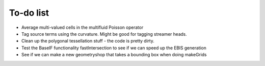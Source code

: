 .. _Chap:Todo

To-do list
-------------

* Average multi-valued cells in the multifluid Poisson operator
* Tag source terms using the curvature. Might be good for tagging streamer heads. 
* Clean up the polygonal tessellation stuff - the code is pretty dirty. 
* Test the BaseIF functionality fastIntersection to see if we can speed up the EBIS generation
* See if we can make a new geometryshop that takes a bounding box when doing makeGrids
